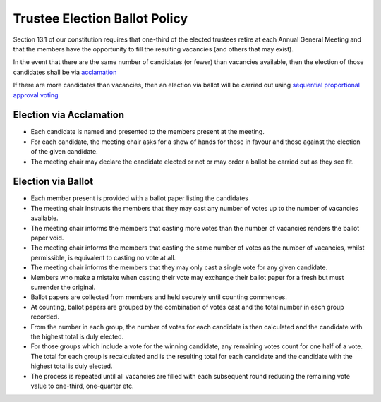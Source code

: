 Trustee Election Ballot Policy
==============================

Section 13.1 of our constitution requires that one-third of the elected trustees
retire at each Annual General Meeting and that the members have the opportunity to
fill the resulting vacancies (and others that may exist).

In the event that there are the same number of candidates (or fewer) than vacancies
available, then the election of those candidates shall be via `acclamation <https://en.wikipedia.org/wiki/Acclamation>`_

If there are more candidates than vacancies, then an election via ballot will be carried
out using `sequential proportional approval voting <https://en.wikipedia.org/wiki/Sequential_proportional_approval_voting>`_

Election via Acclamation
------------------------
- Each candidate is named and presented to the members present at the meeting.
- For each candidate, the meeting chair asks for a show of hands for those in favour and those against
  the election of the given candidate.
- The meeting chair may declare the candidate elected or not or may order a ballot be carried out as they see fit.
  
Election via Ballot
-------------------
- Each member present is provided with a ballot paper listing the candidates
- The meeting chair instructs the members that they may cast any number of votes
  up to the number of vacancies available.
- The meeting chair informs the members that casting more votes than the number of vacancies
  renders the ballot paper void.
- The meeting chair informs the members that casting the same number of votes as the number
  of vacancies, whilst permissible, is equivalent to casting no vote at all.
- The meeting chair informs the members that they may only cast a single vote for any
  given candidate.
- Members who make a mistake when casting their vote may exchange their ballot paper for
  a fresh but must surrender the original.
- Ballot papers are collected from members and held securely until counting commences.
- At counting, ballot papers are grouped by the combination of votes cast and the total number in
  each group recorded.
- From the number in each group, the number of votes for each candidate is then calculated
  and the candidate with the highest total is duly elected.
- For those groups which include a vote for the winning candidate, any remaining votes count for one half
  of a vote. The total for each group is recalculated and is the resulting total for each candidate and the
  candidate with the highest total is duly elected.
- The process is repeated until all vacancies are filled with each subsequent round reducing the 
  remaining vote value to one-third, one-quarter etc.
